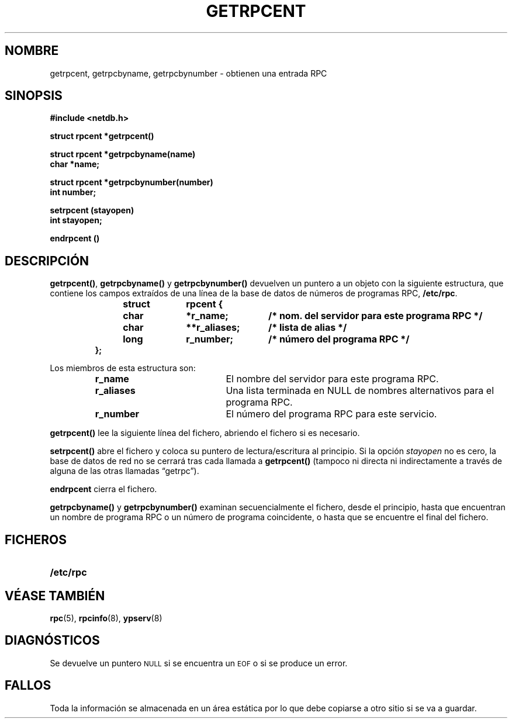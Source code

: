 .\" @(#)getrpcent.3n	2.2 88/08/02 4.0 RPCSRC; from 1.11 88/03/14 SMI
.\"
.\" Translated Sun Apr 23 2000 by Juan Piernas <piernas@ditec.um.es>
.\"
.TH GETRPCENT 3 "14 diciembre 1987"
.SH NOMBRE
getrpcent, getrpcbyname, getrpcbynumber \- obtienen una entrada RPC
.SH SINOPSIS
.nf
.ft B
#include <netdb.h>
.LP
.ft B
struct rpcent *getrpcent()
.LP
.ft B
struct rpcent *getrpcbyname(name)
char *name;
.LP
.ft B
struct rpcent *getrpcbynumber(number)
int number;
.LP
.ft B
setrpcent (stayopen)
int stayopen;
.LP
.ft B
endrpcent ()
.fi
.SH DESCRIPCIÓN
.LP
.BR getrpcent() ,
.B getrpcbyname()
y 
.B getrpcbynumber()
devuelven un puntero a un objeto con la siguiente estructura, que contiene
los campos extraídos de una línea de la base de datos de números de
programas RPC,
.BR /etc/rpc .
.RS
.LP
.nf
.ft B
struct	rpcent {
	char	*r_name;	/* nom. del servidor para este programa RPC */
	char	**r_aliases;	/* lista de alias */
	long	r_number;	/* número del programa RPC */
};
.ft R
.fi
.RE
.LP
Los miembros de esta estructura son:
.RS
.PD 0
.TP 20
.B r_name
El nombre del servidor para este programa RPC.
.TP 20
.B r_aliases
Una lista terminada en NULL de nombres alternativos para el programa RPC.
.TP  20
.B r_number
El número del programa RPC para este servicio.
.PD
.RE
.LP
.B getrpcent()
lee la siguiente línea del fichero, abriendo el fichero si es necesario.
.LP
.B setrpcent()
abre el fichero y coloca su puntero de lectura/escritura al principio. Si la
opción
.I stayopen
no es cero, la base de datos de red no se cerrará tras cada llamada a
.B getrpcent()
(tampoco ni directa ni indirectamente a través de alguna de las otras
llamadas \*(lqgetrpc\*(rq).
.LP
.B endrpcent
cierra el fichero.
.LP
.B getrpcbyname()
y
.B getrpcbynumber()
examinan secuencialmente el fichero, desde el principio, hasta que
encuentran un nombre de programa RPC o un número de programa coincidente, o
hasta que se encuentre el final del fichero.
.SH FICHEROS
.PD 0
.TP 20
.B /etc/rpc
.PD
.SH "VÉASE TAMBIÉN"
.BR rpc (5),
.BR rpcinfo (8),
.BR ypserv (8)
.SH DIAGNÓSTICOS
.LP
Se devuelve un puntero
.SM NULL
si se encuentra un
.SM EOF
o si se produce un error.
.SH FALLOS
.LP
Toda la información se almacenada en un área estática por lo que debe
copiarse a otro sitio si se va a guardar.
